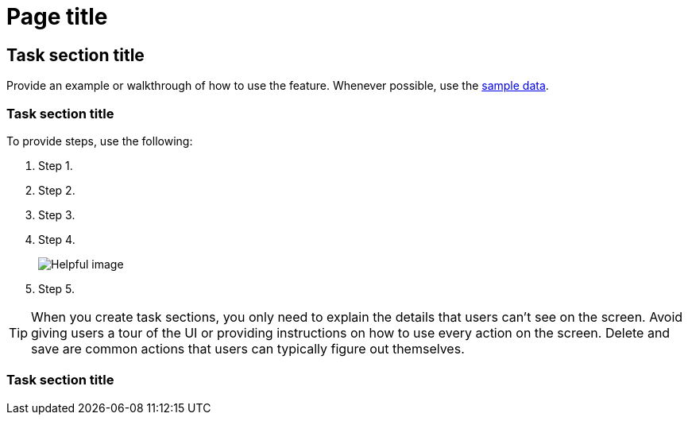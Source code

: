 [[page-title]]
= Page title

[partintro]
--

Include a short description. The short description should always include 
the value prop, answer why users want to use the feature, and how the 
feature benefits them. 

For easy navigation, include the links to the key sections in a bulleted 
list. This way, users can click exactly where they want to go instead of 
scrolling down the page:

* <<task-section-description, Task section title>>
* <<section2-description, Task section title>>
* <<section3-description, Task section title>>

Provide a screenshot or video.

TIP: Need inspiration? Here are some good examples:
* <<snapshot-repositories, Snapshot and Restore>>
* <<dashboard, Dashboard>>
* <<canvas, Canvas>>

[float]
[[concept-section-description]]
== Concept section title

Include content that further describes the feature and its capabilities.

--

[[task-section-description]]
== Task section title

Provide an example or walkthrough of how to use the feature. Whenever possible, 
use the <<add-sample-data, sample data>>.

[float]
[[section2-description]]
=== Task section title

To provide steps, use the following:

. Step 1.
. Step 2.
. Step 3.
. Step 4.
+
[role="screenshot"]
image:images/example_screenshot.png[Helpful image]

. Step 5.

TIP: When you create task sections, you only need to explain the details that users can't see on the screen. Avoid giving users a tour of the UI or providing instructions on how to use every action on the screen. Delete and save are common actions that users can typically figure out themselves.

[float]
[[section3-description]]
=== Task section title



